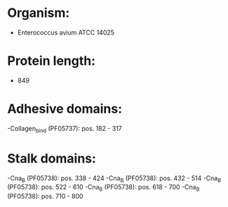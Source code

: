 * Organism:
- Enterococcus avium ATCC 14025
* Protein length:
- 849
* Adhesive domains:
-Collagen_bind (PF05737): pos. 182 - 317
* Stalk domains:
-Cna_B (PF05738): pos. 338 - 424
-Cna_B (PF05738): pos. 432 - 514
-Cna_B (PF05738): pos. 522 - 610
-Cna_B (PF05738): pos. 618 - 700
-Cna_B (PF05738): pos. 710 - 800

